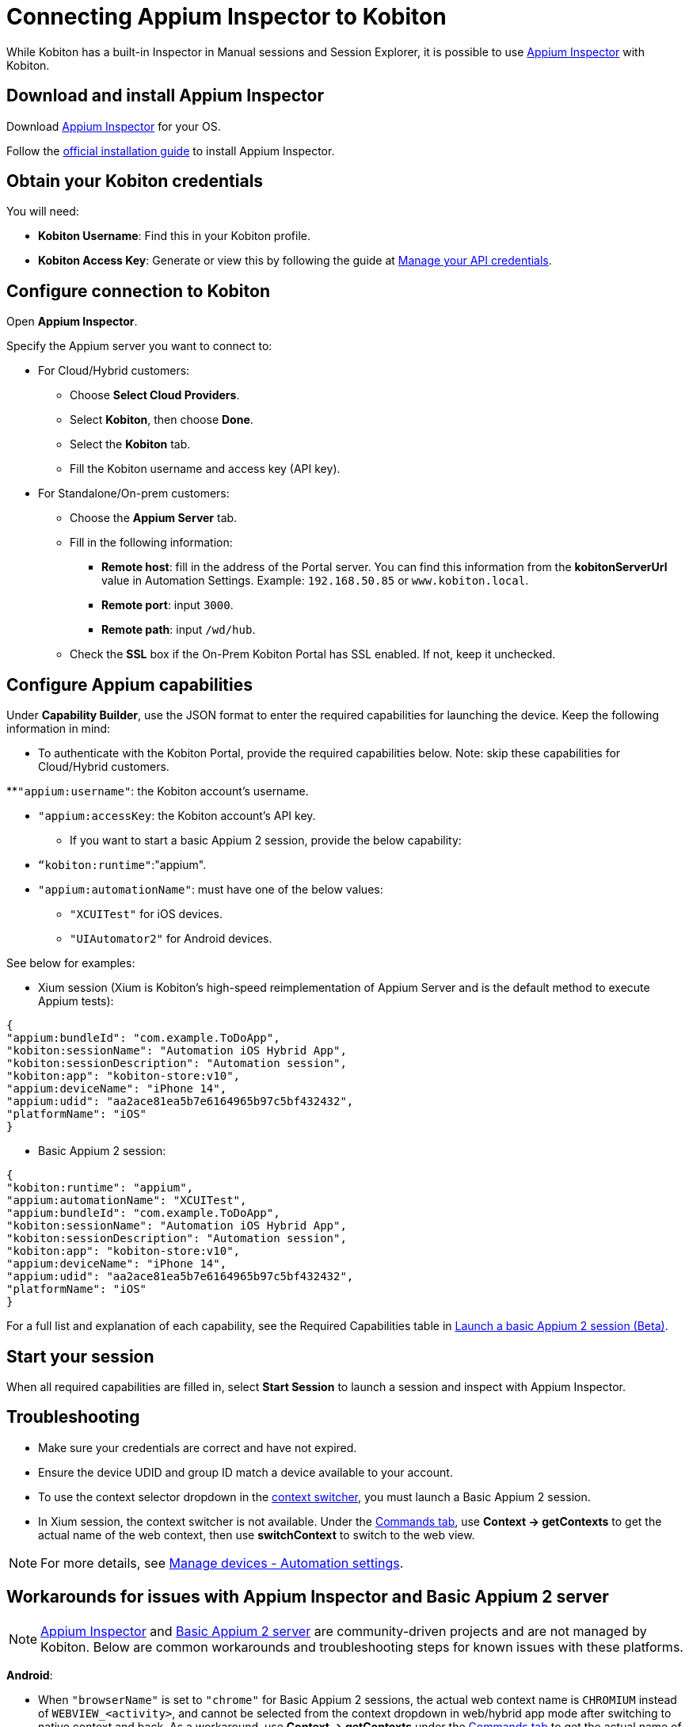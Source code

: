 = Connecting Appium Inspector to Kobiton
:navtitle: Connecting Appium Inspector to Kobiton

While Kobiton has a built-in Inspector in Manual sessions and Session Explorer, it is possible to use https://github.com/appium/appium-inspector[Appium Inspector,window=read-later] with Kobiton.

== Download and install Appium Inspector

Download https://github.com/appium/appium-inspector/releases[Appium Inspector,window=read-later] for your OS.

Follow the https://appium.github.io/appium-inspector/latest/quickstart/installation[official installation guide,window=read-later] to install Appium Inspector.

== Obtain your Kobiton credentials

You will need:

* **Kobiton Username**: Find this in your Kobiton profile.
* **Kobiton Access Key**: Generate or view this by following the guide at xref:profile:manage-your-api-credentials.adoc[Manage your API credentials].

== Configure connection to Kobiton

Open *Appium Inspector*.

Specify the Appium server you want to connect to:

* For Cloud/Hybrid customers:

** Choose *Select Cloud Providers*.

** Select *Kobiton*, then choose *Done*.

** Select the *Kobiton* tab.

** Fill the Kobiton username and access key (API key).

* For Standalone/On-prem customers:

** Choose the *Appium Server* tab.

** Fill in the following information:

*** *Remote host*: fill in the address of the Portal server. You can find this information from the **kobitonServerUrl **value in Automation Settings. Example: `192.168.50.85` or `www.kobiton.local`.

*** *Remote port*: input `3000`.

*** *Remote path*: input `/wd/hub`.

** Check the *SSL* box if the On-Prem Kobiton Portal has SSL enabled. If not, keep it unchecked.

== Configure Appium capabilities

Under *Capability Builder*, use the JSON format to enter the required capabilities for launching the device. Keep the following information in mind:

* To authenticate with the Kobiton Portal, provide the required capabilities below. Note: skip these capabilities for Cloud/Hybrid customers.

**`"appium:username"`: the Kobiton account’s username.

** `"appium:accessKey`: the Kobiton account’s API key.

* If you want to start a basic Appium 2 session, provide the below capability:

** `“kobiton:runtime"`:"appium".

** `"appium:automationName"`: must have one of the below values:

*** `"XCUITest"` for iOS devices.

*** `"UIAutomator2"` for Android devices.

See below for examples:

* Xium session (Xium is Kobiton’s high-speed reimplementation of Appium Server and is the default method to execute Appium tests):


[source,json]
----
{
"appium:bundleId": "com.example.ToDoApp",
"kobiton:sessionName": "Automation iOS Hybrid App",
"kobiton:sessionDescription": "Automation session",
"kobiton:app": "kobiton-store:v10",
"appium:deviceName": "iPhone 14",
"appium:udid": "aa2ace81ea5b7e6164965b97c5bf432432",
"platformName": "iOS"
}
----

* Basic Appium 2 session:

[source,json]
----
{
"kobiton:runtime": "appium",
"appium:automationName": "XCUITest",
"appium:bundleId": "com.example.ToDoApp",
"kobiton:sessionName": "Automation iOS Hybrid App",
"kobiton:sessionDescription": "Automation session",
"kobiton:app": "kobiton-store:v10",
"appium:deviceName": "iPhone 14",
"appium:udid": "aa2ace81ea5b7e6164965b97c5bf432432",
"platformName": "iOS"
}
----

For a full list and explanation of each capability, see the Required Capabilities table in xref:basic-appium-server/launch-a-basic-appium-2-session.adoc[Launch a basic Appium 2 session (Beta)].

== Start your session

When all required capabilities are filled in, select *Start Session* to launch a session and inspect with Appium Inspector.

== Troubleshooting

* Make sure your credentials are correct and have not expired.
* Ensure the device UDID and group ID match a device available to your account.
* To use the context selector dropdown in the https://appium.github.io/appium-inspector/2023.12/session-inspector/header/#context-switcher[context switcher,window=read-later], you must launch a Basic Appium 2 session.
* In Xium session, the context switcher is not available. Under the https://appium.github.io/appium-inspector/2023.12/session-inspector/commands/[Commands tab,window=read-later], use *Context → getContexts* to get the actual name of the web context, then use *switchContext* to switch to the web view.

[NOTE]
For more details, see xref:devices:manage-devices.adoc#_automation_settings[Manage devices - Automation settings].

== Workarounds for issues with Appium Inspector and Basic Appium 2 server

[NOTE]
https://github.com/appium/appium-inspector[Appium Inspector,window=read-later] and https://github.com/appium/appium[Basic Appium 2 server,window=read-later] are community-driven projects and are not managed by Kobiton. Below are common workarounds and troubleshooting steps for known issues with these platforms.

*Android*:

* When `"browserName"` is set to `"chrome"` for Basic Appium 2 sessions, the actual web context name is `CHROMIUM` instead of `WEBVIEW_<activity>`, and cannot be selected from the context dropdown in web/hybrid app mode after switching to native context and back. As a workaround, use *Context → getContexts* under the https://appium.github.io/appium-inspector/2023.12/session-inspector/commands/[Commands tab,window=read-later] to get the actual name of the web context (`CHROMIUM`), then *switchContext* to switch to the web view.

* __Tap/swipe by coordinates__ actions do not work in web context with Basic Appium 2 session. Switch to native context to perform these actions.